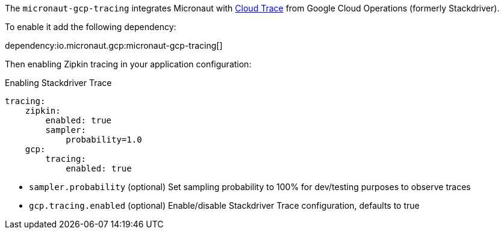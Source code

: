 The `micronaut-gcp-tracing` integrates Micronaut with https://cloud.google.com/trace[Cloud Trace] from Google Cloud Operations (formerly Stackdriver).

To enable it add the following dependency:

dependency:io.micronaut.gcp:micronaut-gcp-tracing[]

Then enabling Zipkin tracing in your application configuration:

.Enabling Stackdriver Trace
[configuration]
----
tracing:
    zipkin:
        enabled: true
        sampler:
            probability=1.0
    gcp:
        tracing:
            enabled: true
----

- `sampler.probability` (optional) Set sampling probability to 100% for dev/testing purposes to observe traces
- `gcp.tracing.enabled` (optional) Enable/disable Stackdriver Trace configuration, defaults to true

